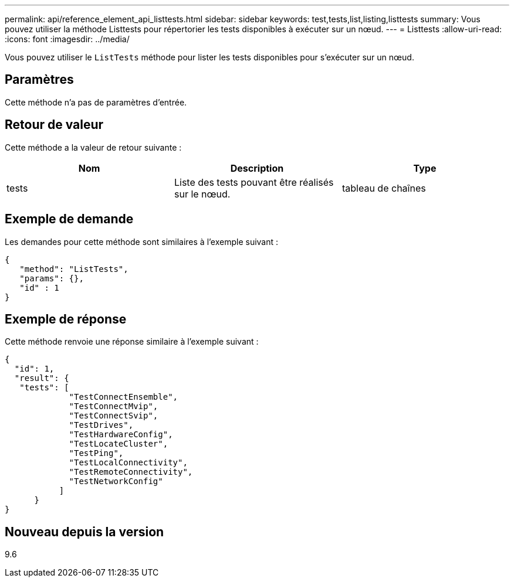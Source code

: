 ---
permalink: api/reference_element_api_listtests.html 
sidebar: sidebar 
keywords: test,tests,list,listing,listtests 
summary: Vous pouvez utiliser la méthode Listtests pour répertorier les tests disponibles à exécuter sur un nœud. 
---
= Listtests
:allow-uri-read: 
:icons: font
:imagesdir: ../media/


[role="lead"]
Vous pouvez utiliser le `ListTests` méthode pour lister les tests disponibles pour s'exécuter sur un nœud.



== Paramètres

Cette méthode n'a pas de paramètres d'entrée.



== Retour de valeur

Cette méthode a la valeur de retour suivante :

|===
| Nom | Description | Type 


 a| 
tests
 a| 
Liste des tests pouvant être réalisés sur le nœud.
 a| 
tableau de chaînes

|===


== Exemple de demande

Les demandes pour cette méthode sont similaires à l'exemple suivant :

[listing]
----
{
   "method": "ListTests",
   "params": {},
   "id" : 1
}
----


== Exemple de réponse

Cette méthode renvoie une réponse similaire à l'exemple suivant :

[listing]
----
{
  "id": 1,
  "result": {
   "tests": [
             "TestConnectEnsemble",
             "TestConnectMvip",
             "TestConnectSvip",
             "TestDrives",
             "TestHardwareConfig",
             "TestLocateCluster",
             "TestPing",
             "TestLocalConnectivity",
             "TestRemoteConnectivity",
             "TestNetworkConfig"
           ]
      }
}
----


== Nouveau depuis la version

9.6
